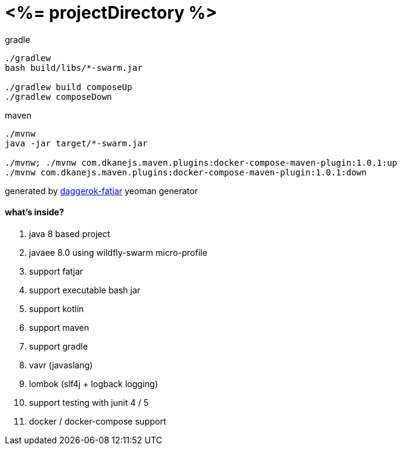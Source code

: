= <%= projectDirectory %>

//tag::content[]

.gradle
----
./gradlew
bash build/libs/*-swarm.jar

./gradlew build composeUp
./gradlew composeDown
----

.maven
----
./mvnw
java -jar target/*-swarm.jar

./mvnw; ./mvnw com.dkanejs.maven.plugins:docker-compose-maven-plugin:1.0.1:up
./mvnw com.dkanejs.maven.plugins:docker-compose-maven-plugin:1.0.1:down
----

generated by link:https://github.com/daggerok/generator-daggerok-fatjar/[daggerok-fatjar] yeoman generator

==== what's inside?

. java 8 based project
. javaee 8.0 using wildfly-swarm micro-profile
. support fatjar
. support executable bash jar
. support kotlin
. support maven
. support gradle
. vavr (javaslang)
. lombok (slf4j + logback logging)
. support testing with junit 4 / 5
. docker / docker-compose support

//end::content[]
